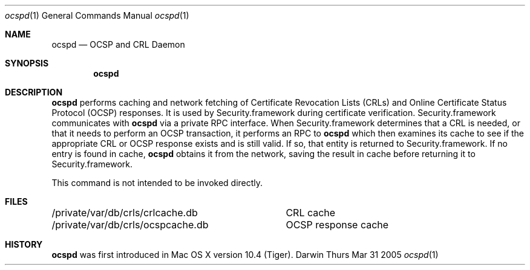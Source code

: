 .\"Modified from man(1) of FreeBSD, the NetBSD mdoc.template, and mdoc.samples.
.\"See Also:
.\"man mdoc.samples for a complete listing of options
.\"man mdoc for the short list of editing options
.Dd Thurs Mar 31 2005             \" DATE 
.Dt ocspd 1      \" Program name and manual section number 
.Os Darwin
.Sh NAME                 \" Section Header - required - don't modify 
.Nm ocspd
.\" The following lines are read in generating the apropos(man -k) database. Use only key
.\" words here as the database is built based on the words here and in the .ND line. 
.\" Use .Nm macro to designate other names for the documented program.
.Nd OCSP and CRL Daemon
.Sh SYNOPSIS             \" Section Header - required - don't modify
.Nm
.Sh DESCRIPTION          \" Section Header - required - don't modify
.Nm
performs caching and network fetching of Certificate Revocation Lists (CRLs) and Online Certificate Status Protocol (OCSP) responses. It is used by Security.framework during certificate verification. Security.framework communicates with
.Nm
via a private RPC interface. When Security.framework determines that a CRL is needed, or that it needs to perform an OCSP transaction, it performs an RPC to 
.Nm
which then examines its cache to see if the appropriate CRL or OCSP response exists and is still valid. If so, that entity is returned to Security.framework. If no entry is found in cache, 
.Nm
obtains it from the network, saving the result in cache before returning it to Security.framework. 
.Pp
This command is not intended to be invoked directly.
.Sh FILES
.ta \w'/private/var/db/crls/ocspcache.db\ \ 'u
.br
/private/var/db/crls/crlcache.db	CRL cache
.br
/private/var/db/crls/ocspcache.db	OCSP response cache
.Sh HISTORY
.Nm
was first introduced in Mac OS X version 10.4 (Tiger).
